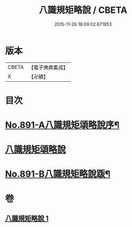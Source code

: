 #+TITLE: 八識規矩略說 / CBETA
#+DATE: 2015-11-26 18:09:02.671953
* 版本
 |     CBETA|【電子佛典集成】|
 |         X|【卍續】    |

* 目次
* [[file:KR6n0133_001.txt::001-0409b1][No.891-A八識規矩頌略說序¶]]
* [[file:KR6n0133_001.txt::0410a16][八識規矩頌略說]]
* [[file:KR6n0133_001.txt::0416b1][No.891-B八識規矩略說䟦¶]]
* 卷
** [[file:KR6n0133_001.txt][八識規矩略說 1]]
